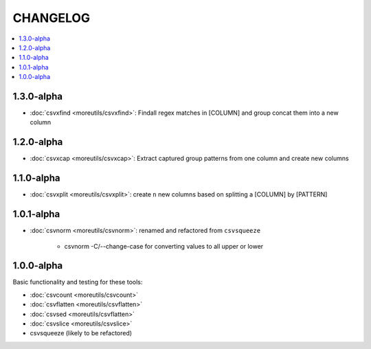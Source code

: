 *********
CHANGELOG
*********

.. contents:: :local:

1.3.0-alpha
============

* :doc:`csvxfind <moreutils/csvxfind>`: Findall regex matches in [COLUMN] and group concat them into a new column



1.2.0-alpha
===========

* :doc:`csvxcap <moreutils/csvxcap>`: Extract captured group patterns from one column and create new columns


1.1.0-alpha
===========

* :doc:`csvxplit <moreutils/csvxplit>`: create ``n`` new columns based on splitting a [COLUMN] by [PATTERN]

1.0.1-alpha
===========

* :doc:`csvnorm <moreutils/csvnorm>`: renamed and refactored from ``csvsqueeze``

    - csvnorm -C/--change-case for converting values to all upper or lower


1.0.0-alpha
===========

Basic functionality and testing for these tools:

* :doc:`csvcount <moreutils/csvcount>`
* :doc:`csvflatten <moreutils/csvflatten>`
* :doc:`csvsed <moreutils/csvflatten>`
* :doc:`csvslice <moreutils/csvslice>`
* csvsqueeze (likely to be refactored)


